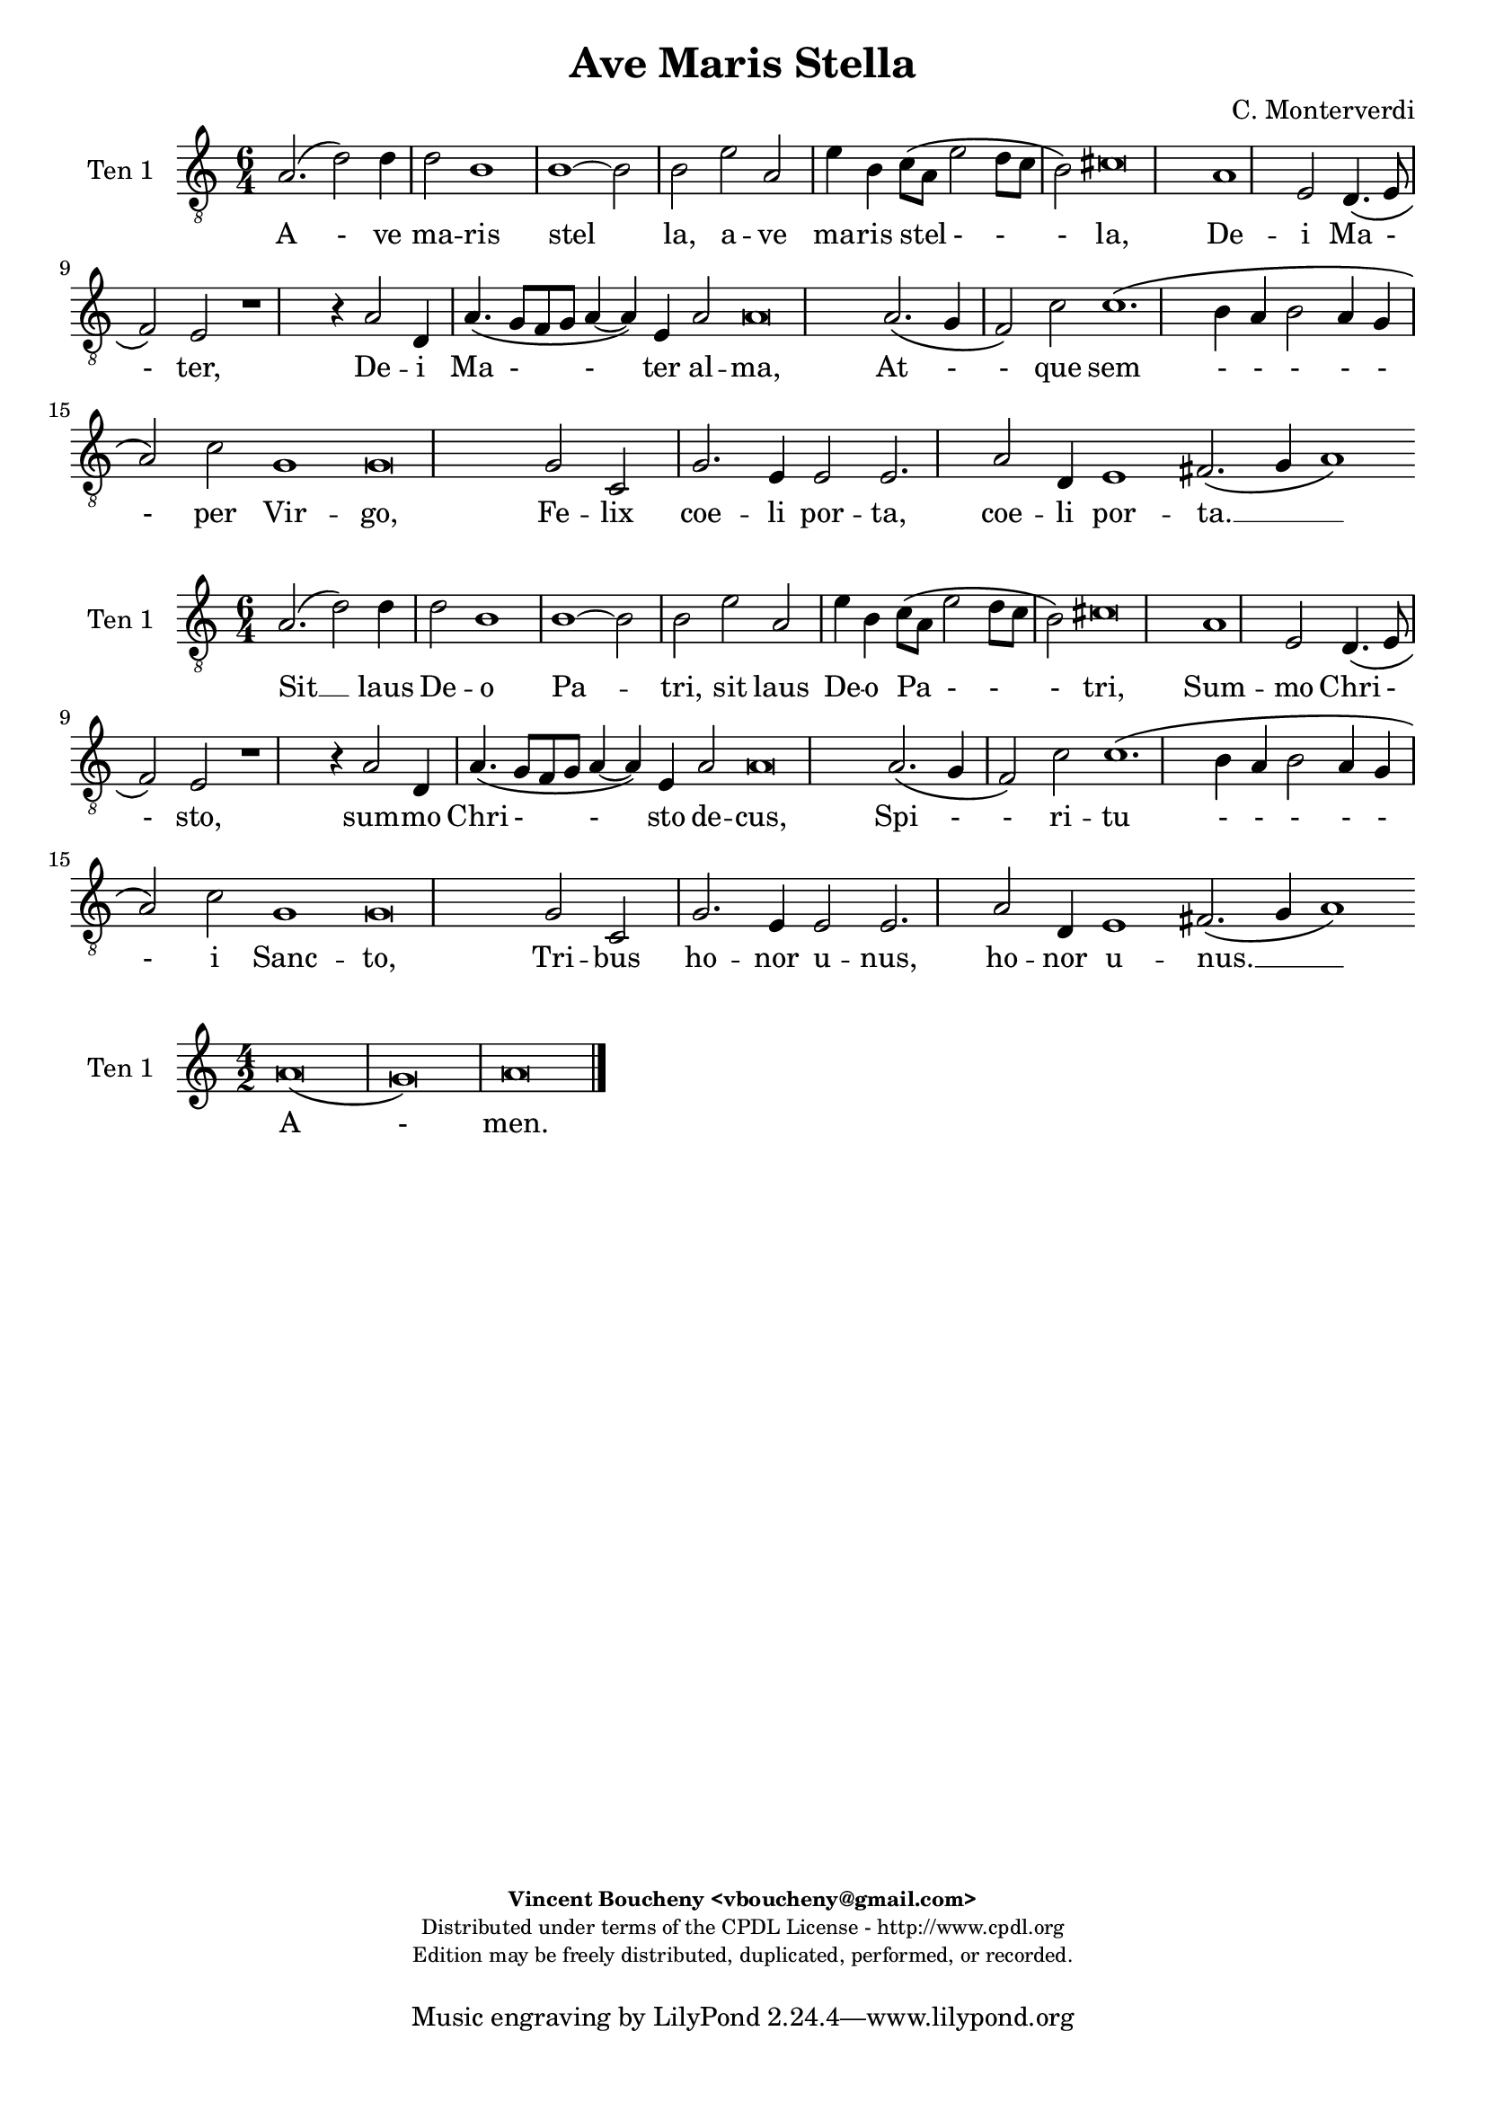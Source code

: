 %
% Ave Maris Stella
% (C) CPDL - V0.1
%
#(set-global-staff-size 19)
\paper {
#(set-paper-size "a4")
top-margin = 5\mm
bottom-margin = 10\mm
after-title-space = 5\mm
before-title-space = 0\mm
head-separation = 0\mm
left-margin = 10\mm
right-margin = 10\mm
}
\version "2.10.33"
\header {
title = "Ave Maris Stella"
composer = "C. Monterverdi"
enteredby = "Vincent Boucheny <vboucheny@gmail.com>"
copyright = \markup \fontsize #-2 {
\column {
\fill-line \bold {
\enteredby
}
\fill-line {
"Distributed under terms of the CPDL License - http://www.cpdl.org"
}
\fill-line {
"Edition may be freely distributed, duplicated, performed, or recorded."
}
\fill-line {
" "
}
}
}
}

globalVoice = { \time 4/2 \autoBeamOff }

% SOPRANO

sopraaVoiceVerseA =  \new Voice = "sopraaVoiceVerseA" {
\relative c'' {
\clef treble
\globalVoice

d,1\( a'
b2\) g2.\( a4 b c
d1\) c2\( b4 a
gis2\) a b1
a\breve

a2.\( gis4 a2 d,~
d \) e g1\(
g2\) f\( e d\)

\override Staff.TimeSignature #'stencil = ##f
\time 6/2

e1 d\breve

\override Staff.TimeSignature #'stencil = ##f
\time 4/2

f1. e2
g1 a
d,2.\( e4 f2 e

\override Staff.TimeSignature #'stencil = ##f
\time 6/2

d1\) c\breve

\override Staff.TimeSignature #'stencil = ##f
\time 4/2

e1 g
e1. f2

\override Staff.TimeSignature #'stencil = ##f
\time 6/2

e1 d\breve
}
}

soprabVoiceVerseA =  \new Voice = "soprabVoiceVerseA" {
\relative c'' {
\clef treble
\globalVoice

a1.\( d2~
d\) d b1~
b g2 c2\(
b a1 gis2\)
a\breve

c2.\( b4 a g f2~
f\) g bes1\(
a1.\) a2

\override Staff.TimeSignature #'stencil = ##f
\time 6/2

a1 fis\breve

\override Staff.TimeSignature #'stencil = ##f
\time 4/2

d4\( e f g a b c2~
c\) g c1\(
b\) a

\override Staff.TimeSignature #'stencil = ##f
\time 6/2

g g\breve

\override Staff.TimeSignature #'stencil = ##f
\time 4/2

c1 b
a1. a2

\override Staff.TimeSignature #'stencil = ##f
\time 6/2

a1 fis\breve

}
}

sopraVoiceVerseB = \new Voice = "sopraVoiceVerseB" {
\relative c'' {
\clef treble
\globalVoice

\time 6/4

d,4\( a' b\) g8[\( a b c] d4\)
c\( b8[ a] gis4\) a b2

\override Staff.TimeSignature #'stencil = ##f
\time 3/4

a2.

\override Staff.TimeSignature #'stencil = ##f
\time 6/4

a4\( g a d,2\) e4
g4.\( f8 e4\) d e2

\override Staff.TimeSignature #'stencil = ##f
\time 3/4

d2.

\override Staff.TimeSignature #'stencil = ##f
\time 6/4

f2 e4 g2 a4
d,4.\( e8 f4 e d2\)

\override Staff.TimeSignature #'stencil = ##f
\time 3/4

c2.

\override Staff.TimeSignature #'stencil = ##f
\time 6/4

e2. g
e f4 e2

\override Staff.TimeSignature #'stencil = ##f
\time 3/4

d2.

}
}

sopraaVoiceFinale = \new Voice = "sopraaVoiceFinale" {
\relative c'' {
\clef treble
\globalVoice

fis,\breve\( g\) fis

\bar "|."
}
}

soprabVoiceFinale = \new Voice = "soprabVoiceFinale" {
\relative c'' {
\clef treble
\globalVoice

a\breve\( bes\) a

\bar "|."
}
}

% ALTO

altoaVoiceVerseA =  \new Voice = "altoaVoiceVerseA" {
\relative c'  {
\clef treble
\globalVoice

fis1. fis2
g1 d2 g2~
g d e1~
e2 e e1
e\breve

e1 a,
d2 a d1
a a2 a

\override Staff.TimeSignature #'stencil = ##f
\time 6/2

a1 a\breve

\override Staff.TimeSignature #'stencil = ##f
\time 4/2

d1. e2
e1. fis2
g\( d2. c4 c2~

\override Staff.TimeSignature #'stencil = ##f
\time 6/2

c2 b\) c\breve

\override Staff.TimeSignature #'stencil = ##f
\time 4/2

c2 c d4\( b e2~
e\) c e\( d~

\override Staff.TimeSignature #'stencil = ##f
\time 6/2

d cis\) d\breve
}
}

altobVoiceVerseA =  \new Voice = "altobVoiceVerseA" {
\relative c'' {
\clef treble
\globalVoice

r1 a,2.\( d4~
d2. d4\) d1~
d g,4 g'2 f4
e2 c b\( e\)
cis\breve

r1 r2 a
a c d1\(
cis2\) d e4 a,2 d4~\(

\override Staff.TimeSignature #'stencil = ##f
\time 6/2

d cis8[ b] cis2\) d\breve

\override Staff.TimeSignature #'stencil = ##f
\time 4/2

r2 a1 e'2
c4.\( d8 e2\) c1
d2\( c4 b c2 a

\override Staff.TimeSignature #'stencil = ##f
\time 6/2

d1\) e\breve

\override Staff.TimeSignature #'stencil = ##f
\time 4/2

c2. a4 b1
c1 a~

\override Staff.TimeSignature #'stencil = ##f
\time 6/2

a a\breve
}
}

altoVoiceVerseB = \new Voice = "altoVoiceVerseB" {
\relative c'' {
\clef treble
\globalVoice

\time 6/4

fis,2. g
g2 e4 a2\( gis4\)

\override Staff.TimeSignature #'stencil = ##f
\time 3/4

a2.

\override Staff.TimeSignature #'stencil = ##f
\time 6/4

e4\( d e f2\) e4
d2. d4 d4.\( cis8\)

\override Staff.TimeSignature #'stencil = ##f
\time 3/4

d2.

\override Staff.TimeSignature #'stencil = ##f
\time 6/4

d2 e4 e4.\( d8\) c4
b2 c4 c2 b4

\override Staff.TimeSignature #'stencil = ##f
\time 3/4

c2.

\override Staff.TimeSignature #'stencil = ##f
\time 6/4

c2 c4 d2 e4
c4.\( d8 e4 d2 cis4\)

\override Staff.TimeSignature #'stencil = ##f
\time 3/4

d2.
}
}

altoVoiceVerseC = \new Voice = "altoVoiceVerseC" {
\relative c'' {
\clef treble
\globalVoice

\time 6/4

fis,2. g
g2 e4 a2\( gis4\)

\override Staff.TimeSignature #'stencil = ##f
\time 3/4

a2.

\override Staff.TimeSignature #'stencil = ##f
\time 6/4

e4\( d e f2\) e4
d2. d4 d4.\( cis8\)

\override Staff.TimeSignature #'stencil = ##f
\time 3/4

d2.

\override Staff.TimeSignature #'stencil = ##f
\time 6/4

d2 e4 e4.\( d8 c4\)
b2 c4 c2 b4

\override Staff.TimeSignature #'stencil = ##f
\time 3/4

c2.

\override Staff.TimeSignature #'stencil = ##f
\time 6/4

c2 c4 d2 e4
c4.\( d8 e4 d2 cis4\)

\override Staff.TimeSignature #'stencil = ##f
\time 3/4

d2.
}
}

altoaVoiceFinale = \new Voice = "altoaVoiceFinale" {
\relative c'' {
\clef treble
\globalVoice

d,\breve\( d\) d

\bar "|."
}
}

altobVoiceFinale = \new Voice = "altobVoiceFinale" {
\relative c'' {
\clef treble
\globalVoice

a,2\( d1 c2
bes2. a4 g2 d'\)
d\breve

\bar "|."
}
}

% TENOR

tenoraVoiceVerseA =  \new Voice = "tenoraVoiceVerseA" {
\relative c' {
\clef "G_8"
\globalVoice

\time 6/4

a2.\( d2\) d4 d2
b1 b~
b2 b e a,
e'4 b c8\([ a] e'2 d8[ c] b2\)
cis\breve

a1 e2 d4.\( e8
f2\) e r1
r4 a2 d,4 a'4.\( g8[ f g] a4~

\override Staff.TimeSignature #'stencil = ##f
\time 6/2

a\) e a2 a\breve

\override Staff.TimeSignature #'stencil = ##f
\time 4/2

a2.\( g4 f2\) c'
c1.\( b4 a
b2 a4 g a2\) c

\override Staff.TimeSignature #'stencil = ##f
\time 6/2

g1 g\breve

\override Staff.TimeSignature #'stencil = ##f
\time 4/2

g2 c, g'2. e4
e2 e2. a2 d,4

\override Staff.TimeSignature #'stencil = ##f
\time 18/2

e1 fis2.\( g4 a1\)

}
}

tenorbVoiceVerseA =  \new Voice = "tenorbVoiceVerseA" {
\relative c' {
\clef "G_8"
\globalVoice

d,2\( a'1\) fis2
d1 d2 d\(
d\) g1 e2\(
e\) e e1
e\breve

e1.\( f2
a1\) g
e2\( d cis\) f

\override Staff.TimeSignature #'stencil = ##f
\time 6/2

e1 fis2.\( g4 a1\)

\override Staff.TimeSignature #'stencil = ##f
\time 4/2

f2.\( e4 d2\) g
e1 a
r a2 a

\override Staff.TimeSignature #'stencil = ##f
\time 6/4

d,4 d g2 e\breve

\override Staff.TimeSignature #'stencil = ##f
\time 4/2

e1 b'4.\( a8 g2\)
c4.\( b8 a1\) a2

\override Staff.TimeSignature #'stencil = ##f
\time 6/2

a1 a\breve

\time 6/4
}
}

tenorVoiceVerseB = \new Voice = "tenorVoiceVerseB" {
\relative c' {
\clef "G_8"
\globalVoice

\time 6/4

d2. d
e4\( d8[ c] b4\) e e2

\override Staff.TimeSignature #'stencil = ##f
\time 3/4

e2.

\override Staff.TimeSignature #'stencil = ##f
\time 6/4

c4\( b a a2\) a4
bes4.\( a8 g4\) f a2

\override Staff.TimeSignature #'stencil = ##f
\time 3/4

a2.

\override Staff.TimeSignature #'stencil = ##f
\time 6/4

a2 c4 c2 e,4
g2 a4 c g2

\override Staff.TimeSignature #'stencil = ##f
\time 3/4

g2.

\override Staff.TimeSignature #'stencil = ##f
\time 6/4

g2 a4 b2.
a a

\override Staff.TimeSignature #'stencil = ##f
\time 3/4

a
}
}

tenorVoiceVerseC = \new Voice = "tenorVoiceVerseC" {
\relative c' {
\clef "G_8"
\globalVoice

\time 6/4

d2. d
e4\( d8[ c] b4\) e e2

\override Staff.TimeSignature #'stencil = ##f
\time 3/4

e2.

\override Staff.TimeSignature #'stencil = ##f
\time 6/4

c4\( b a a2\) a4
bes4.\( a8 g4\) f a2

\override Staff.TimeSignature #'stencil = ##f
\time 3/4

a2.

\override Staff.TimeSignature #'stencil = ##f
\time 6/4

a2 c4 c2 e,4
g2\( a4 c g2\)

\override Staff.TimeSignature #'stencil = ##f
\time 3/4

g2.

\override Staff.TimeSignature #'stencil = ##f
\time 6/4

g2 a4 b2.
a a

\override Staff.TimeSignature #'stencil = ##f
\time 3/4

a
}
}

tenoraVoiceFinale = \new Voice = "tenoraVoiceFinale" {
\relative c' {
\clef treble
\globalVoice

a'\breve\( g\) a

\bar "|."
}
}

tenorbVoiceFinale = \new Voice = "tenorbVoiceFinale" {
\relative c' {
\clef treble
\globalVoice

a'4\(g fis e d2 d'~
d4 c bes2. a4 g d\)
d\breve

\bar "|."
}
}

% BASS

bassaVoiceVerseA =  \new Voice = "bassaVoiceVerseA" {
\relative c {
\clef "bass"
\globalVoice

r1 d\(
d\) g\(
g\) e\(
e2\) a e1
a\breve

r1 a\(
a\) d,
a'1. d,2

\override Staff.TimeSignature #'stencil = ##f
\time 6/2

a'1 d,\breve

\override Staff.TimeSignature #'stencil = ##f
\time 4/2

d2.\( e4 f2\) g
c,2.\( d4 e2\) c
g'1\( c,

\override Staff.TimeSignature #'stencil = ##f
\time 6/2

g'\) c,\breve

\override Staff.TimeSignature #'stencil = ##f
\time 4/2

e2 a d, e
a,\( a'1 d,2

\override Staff.TimeSignature #'stencil = ##f
\time 6/2

a'1\) d,\breve

\time 6/4

}
}

bassbVoiceVerseA =  \new Voice = "bassbVoiceVerseA" {
\relative c {
\clef "bass"
\globalVoice

d\breve
g,1 g2.\( a4
b1 c2. d4
e2\) a,2 e'1
a,\breve

a2.\( b4 cis2 d2~
d\) c bes g
a1.\( d2

\override Staff.TimeSignature #'stencil = ##f
\time 6/2

a1\) d\breve

\override Staff.TimeSignature #'stencil = ##f
\time 4/2

d1. c2
c2.\( b4 a1\)
g f\(

\override Staff.TimeSignature #'stencil = ##f
\time 6/2

g\) c\breve

\override Staff.TimeSignature #'stencil = ##f
\time 4/2

c4.\( b8 a2 g4. f8\) e2
a2.\( b4 cis a\) d2

\override Staff.TimeSignature #'stencil = ##f
\time 6/2

a1 d\breve

\time 6/4
}
}

bassVoiceVerseB = \new Voice = "bassVoiceVerseB" {
\relative c' {
\clef "bass"
\globalVoice

\time 6/4

d,2. g,4.\( a8 b4\)
c4.\( d8 e4\) a, e'2

\override Staff.TimeSignature #'stencil = ##f
\time 3/4

a,2.

\override Staff.TimeSignature #'stencil = ##f
\time 6/4

a4\( b cis d2\) c4
bes2. bes4 a2

\override Staff.TimeSignature #'stencil = ##f
\time 3/4

d2.

\override Staff.TimeSignature #'stencil = ##f
\time 6/4

d2 c4 c4.\( b8 a4\)
g2\( f\) g

\override Staff.TimeSignature #'stencil = ##f
\time 3/4

c2.

\override Staff.TimeSignature #'stencil = ##f
\time 6/4

c4.\( b8 a4 g4. f8\) e4
a4.\( b8[ cis a]\) d4 a2

\override Staff.TimeSignature #'stencil = ##f
\time 3/4

d2.

}
}

bassVoiceVerseC = \new Voice = "bassVoiceVerseC" {
\relative c' {
\clef "bass"
\globalVoice

\time 6/4

d,2. g,4.\( a8 b4\)
c4.\( d8 e4\) a, e'2

\override Staff.TimeSignature #'stencil = ##f
\time 3/4

a,2.

\override Staff.TimeSignature #'stencil = ##f
\time 6/4

a4\( b cis d2\) c4
bes2. bes4 a2

\override Staff.TimeSignature #'stencil = ##f
\time 3/4

d2.

\override Staff.TimeSignature #'stencil = ##f
\time 6/4

d2 c4 c4.\( b8 a4
g2\) f g

\override Staff.TimeSignature #'stencil = ##f
\time 3/4

c2.

\override Staff.TimeSignature #'stencil = ##f
\time 6/4

c4.\( b8 a4\) g4.\( f8 e4\)
a4.\( b8[ cis a]\) d4 a2

\override Staff.TimeSignature #'stencil = ##f
\time 3/4

d2.
}
}

bassaVoiceFinale = \new Voice = "bassaVoiceFinale" {
\relative c' {
\clef "bass"
\globalVoice

d,\breve\( g\) d

\bar "|."
}
}

bassbVoiceFinale = \new Voice = "bassbVoiceFinale" {
\relative c' {
\clef "bass"
\globalVoice

d,\breve\( g,\) d'

\bar "|."
}
}

%
% STAFFS
%

% VERSE 1

sopraaStaffVerseA = \new Staff = "sopraaStaffVerseA" {
\set Staff.midiInstrument = #"recorder"
\set Staff.instrumentName = #"Sop 1"
<<
\sopraaVoiceVerseA
>>
}

soprabStaffVerseA = \new Staff = "soprabStaffVerseA" {
\set Staff.midiInstrument = #"recorder"
\set Staff.instrumentName = #"Sop 2"
<<
\soprabVoiceVerseA
>>
}

altoaStaffVerseA = \new Staff = "altoaStaffVerseA" {
\set Staff.midiInstrument = #"recorder"
\set Staff.instrumentName = #"Alt 1"
<<
\altoaVoiceVerseA
>>
}

altobStaffVerseA = \new Staff = "altobStaffVerseA" {
\set Staff.midiInstrument = #"recorder"
\set Staff.instrumentName = #"Alt 2"
<<
\altobVoiceVerseA
>>
}

tenoraStaffVerseA = \new Staff = "tenoraStaffVerseA" {
\set Staff.midiInstrument = #"acoustic grand"
\set Staff.instrumentName = #"Ten 1"
<<
\tenoraVoiceVerseA
>>
}

tenorbStaffVerseA = \new Staff = "tenorbStaffVerseA" {
\set Staff.midiInstrument = #"recorder"
\set Staff.instrumentName = #"Ten 2"
<<
\tenorbVoiceVerseA
>>
}

bassaStaffVerseA = \new Staff = "bassaStaffVerseA" {
\set Staff.midiInstrument = #"recorder"
\set Staff.instrumentName = #"Bas 1"
<<
\bassaVoiceVerseA
>>
}

bassbStaffVerseA = \new Staff = "bassbStaffVerseA" {
\set Staff.midiInstrument = #"recorder"
\set Staff.instrumentName = #"Bas 2"
<<
\bassbVoiceVerseA
>>
}

% VERSE 2

sopraStaffVerseB = \new Staff = "sopraStaffVerseB" {
\set Staff.midiInstrument = #"recorder"
\set Staff.instrumentName = #"Sop 1"
<<
\sopraVoiceVerseB
>>
}

altoStaffVerseB = \new Staff = "altoStaffVerseB" {
\set Staff.midiInstrument = #"recorder"
\set Staff.instrumentName = #"Alt 1"
<<
\altoVoiceVerseB
>>
}

tenorStaffVerseB = \new Staff = "tenorStaffVerseB" {
\set Staff.midiInstrument = #"recorder"
\set Staff.instrumentName = #"Ten 1"
<<
\tenorVoiceVerseB
>>
}

bassStaffVerseB = \new Staff = "bassStaffVerseB" {
\set Staff.midiInstrument = #"recorder"
\set Staff.instrumentName = #"Bas 1"
<<
\bassVoiceVerseB
>>
}

% VERSE 3

sopraStaffVerseC = \new Staff = "sopraStaffVerseC" {
\set Staff.midiInstrument = #"recorder"
\set Staff.instrumentName = #"Sop 2"
<<
\sopraVoiceVerseB
>>
}

altoStaffVerseC = \new Staff = "altoStaffVerseC" {
\set Staff.midiInstrument = #"recorder"
\set Staff.instrumentName = #"Alt 2"
<<
\altoVoiceVerseC
>>
}

tenorStaffVerseC = \new Staff = "tenorStaffVerseC" {
\set Staff.midiInstrument = #"recorder"
\set Staff.instrumentName = #"Ten 2"
<<
\tenorVoiceVerseC
>>
}

bassStaffVerseC = \new Staff = "bassStaffVerseC" {
\set Staff.midiInstrument = #"recorder"
\set Staff.instrumentName = #"Bas 2"
<<
\bassVoiceVerseC
>>
}

% VERSE 4

sopraaStaffVerseD = \new Staff = "sopraaStaffVerseD" {
\set Staff.midiInstrument = #"recorder"
\set Staff.instrumentName = #"Sop 1"
<<
\sopraaVoiceVerseA
>>
}

soprabStaffVerseD = \new Staff = "soprabStaffVerseD" {
\set Staff.midiInstrument = #"recorder"
\set Staff.instrumentName = #"Sop 2"
<<
\soprabVoiceVerseA
>>
}

altoaStaffVerseD = \new Staff = "altoaStaffVerseD" {
\set Staff.midiInstrument = #"recorder"
\set Staff.instrumentName = #"Alt 1"
<<
\altoaVoiceVerseA
>>
}

altobStaffVerseD = \new Staff = "altobStaffVerseD" {
\set Staff.midiInstrument = #"recorder"
\set Staff.instrumentName = #"Alt 2"
<<
\altobVoiceVerseA
>>
}

tenoraStaffVerseD = \new Staff = "tenoraStaffVerseD" {
\set Staff.midiInstrument = #"acoustic grand"
\set Staff.instrumentName = #"Ten 1"
<<
\tenoraVoiceVerseA
>>
}

tenorbStaffVerseD = \new Staff = "tenorbStaffVerseD" {
\set Staff.midiInstrument = #"recorder"
\set Staff.instrumentName = #"Ten 2"
<<
\tenorbVoiceVerseA
>>
}

bassaStaffVerseD = \new Staff = "bassaStaffVerseD" {
\set Staff.midiInstrument = #"recorder"
\set Staff.instrumentName = #"Bas 1"
<<
\bassaVoiceVerseA
>>
}

bassbStaffVerseD = \new Staff = "bassbStaffVerseD" {
\set Staff.midiInstrument = #"recorder"
\set Staff.instrumentName = #"Bas 2"
<<
\bassbVoiceVerseA
>>
}

% Finale

sopraaStaffFinale = \new Staff = "sopraaStaffFinale" {
\set Staff.midiInstrument = #"recorder"
\set Staff.instrumentName = #"Sop 1"
<<
\sopraaVoiceFinale
>>
}

soprabStaffFinale = \new Staff = "soprabStaffFinale" {
\set Staff.midiInstrument = #"recorder"
\set Staff.instrumentName = #"Sop 2"
<<
\soprabVoiceFinale
>>
}

altoaStaffFinale = \new Staff = "altoaStaffFinale" {
\set Staff.midiInstrument = #"recorder"
\set Staff.instrumentName = #"Alt 1"
<<
\altoaVoiceFinale
>>
}

altobStaffFinale = \new Staff = "altobStaffFinale" {
\set Staff.midiInstrument = #"recorder"
\set Staff.instrumentName = #"Alt 2"
<<
\altobVoiceFinale
>>
}

tenoraStaffFinale = \new Staff = "tenoraStaffFinale" {
\set Staff.midiInstrument = #"acoustic grand"
\set Staff.instrumentName = #"Ten 1"
<<
\tenoraVoiceFinale
>>
}

tenorbStaffFinale = \new Staff = "tenorbStaffFinale" {
\set Staff.midiInstrument = #"recorder"
\set Staff.instrumentName = #"Ten 2"
<<
\tenorbVoiceFinale
>>
}

bassaStaffFinale = \new Staff = "bassaStaffFinale" {
\set Staff.midiInstrument = #"recorder"
\set Staff.instrumentName = #"Bas 1"
<<
\bassaVoiceFinale
>>
}

bassbStaffFinale = \new Staff = "bassbStaffFinale" {
\set Staff.midiInstrument = #"recorder"
\set Staff.instrumentName = #"Bas 2"
<<
\bassbVoiceFinale
>>
}

%
% Lyrics
%


% SOPRANO

sopraaWords = \lyricmode {
A - -
ve __ _ _ _
_ ma - -
- ris stel --
la,

De - -
- i Ma
- ter __ _ _
al -- ma,

At -- que
sem -- per
Vir - - -
- go,

Fe -- lix
coe -- li
por -- ta.

Su - - mens__ _
il - - lud A --
ve
Ga - - - bri --
e - - lis o --
re,
}

soprabWords = \lyricmode {
A -
ve ma --
ris stel
- - -
la,

De - - -
- i Ma
- ter
al -- ma,

At - - - - - -
que sem
- per
Vir -- go,

Fe -- lix
coe -- lis
por -- ta.
}

sopraWordsVerseB = \lyricmode {
Su - - mens __ _
il - - lud A --
ve

Ga - - - bri --
e - - lis o --
re,

Fun -- da nos in pa - - - -
ce,

Mu -- tans
E -- vae no --
men.
}

sopraWordsVerseC = \lyricmode {
Sol - - ve __ _
vin - - cla re --
is,

Pro - - - fer
lu - - men cae --
cis:

Ma -- la no -- stra
pel - - - -
le,

Bo -- na
cunc -- ta po --
sce.
}

sopraaWordsVerseD = \lyricmode {
Sit __ _
_ laus __ _ _ _
_ De - -
- o Pa --
tri,

Sum - - -
mo Chri
- sto __ _ _
de -- cus,

Spi -- ri --
tu -- i
Sanc - - -
- to,

Tri -- bus
ho -- nor
u -- nus.
}

soprabWordsVerseD = \lyricmode {
Sit __ _
laus De --
o Pa
- - -
tri,

Sum - - -
- mo Chri
- sto
de -- cus,

Spi - - - - -
- ri --
tu - i
Sanc --
to,

Tri -- bus
ho -- nor
u -- nus.
}

% ALTO

altoaWords = \lyricmode {
A --
ve
ma --
ris stel --
la, ma --
ris stel --
la,

De -- i
Ma -- ter al --
ma, Ma -- ter
al -- ma,

At -- que
sem -- per
Vir - - -
- go,

Fe -- lix coe - -
li por -
- ta.
}

altobWords = \lyricmode {
A -
ve ma
ris, a -- ve
ma -- ris stel -
la,

De
- i Ma
- ter al -- ma, al
- - ma,

At -- que
sem - - per
Vir - - - -
- go,

Fe -- lix coe --
lis por
ta,
}

altoWordsVerseB = \lyricmode {
Su -- mens
il -- lud a -
ve

Ga - - - bri --
e -- lis o -
re,

Fun -- da nos __ _ in
pa -- ce, in pa --
ce,

Mu -- tans E -- vae
no - - - -
men.
}

altoWordsVerseC = \lyricmode {
Sol -- ve
vin -- cla re -
is,

Pro - - - fer
lu -- men cae -
cis:

Ma -- la no - -
stra in pel -
le,

Bo -- na cunc -- ta
po - - - -
sce.
}

altoaWordsVerseD = \lyricmode {
Sit laus
De -- o,
sit __
laus De --
o Pa --
tri,

Sum -- mo
Chri -- sto de --
cus, Chri -- sto
de -- cus,

Spi -- ri --
tu -- i
Sanc - - -
- to,

Tri -- bus ho -
- nor u -
- nus.
}

altobWordsVerseD = \lyricmode {
Sit __
_ laus De --
o, sit laus
De -- o Pa -
tri,

Sum
- mo Chri --
sto de -- cus, de -
- - cus,

Spi -- ri --
tu - - i
Sanc - - - -
- to,

Tri -- bus ho
nor u
nus.
}

% TENOR

tenoraWords = \lyricmode {
A - ve ma --
ris stel
la, a -- ve
ma -- ris stel - - -
la,

De -- i Ma -
- ter,
De -- i Ma -
- ter al -- ma,

At - - que
sem - -
- - - - per
Vir -- go,

Fe -- lix coe -- li
por -- ta, coe -- li
por -- ta. __ _ _

}

tenorbWords = \lyricmode {
A - ve
ma -- ris, a
- ve ma
- ris stel
la,

De -
- i
Ma - - ter
al ma, __ _ _

At - - que
sem -- per
at -- que
sem -- per Vir -- go,

Fe -- lix __ _ _
coe - - li
por -- ta.
}

tenorWordsVerseB = \lyricmode {
Su -- mens
il - - lud A --
ve

Ga - - - bri --
e - - lis o --
re,

Fun -- da nos in
pa -- ce, in pa --
ce,

Mu -- tans E -- vae
no --
men.
}

tenorWordsVerseC = \lyricmode {
Sol -- ve
vin - - cla re --
is,

Pro - - - fer
lu - - men cae --
cis:

Ma -- la no -- stra
pel - - -
le,

Bo -- na cunc --
ta po --
sce.
}

tenoraWordsVerseD = \lyricmode {
Sit __ _ laus De --
o Pa --
tri, sit laus
De -- o Pa - - -
tri,

Sum -- mo Chri -
- sto,
sum -- mo Chri -
- sto de -- cus,

Spi - - ri --
tu - -
- - - - i
Sanc -- to,

Tri -- bus ho -- nor
u -- nus, ho -- nor
u -- nus. __ _ _
}

tenorbWordsVerseD = \lyricmode {
Sit __ _ laus
De -- o, sit __
_ laus De
- o Pa --
tri,

Sum -- mo
Chri -- sto
de - - cus,
de -- cus, __ _ _

Spi -- ri -- tu -- i
Sanc -- to.
Spi -- ri --
tu -- i Sanc -- to,

Tri -- bus __ _ _
ho - - nor
u -- nus.
}

% BASS

bassaWords = \lyricmode {
A -
ve __ _
ma -
ris stel --
la,

De
- i
Ma -- ter
al -- ma,

At - - que
sem - - per
Vir -
- go,

Fe -- lix coe -- li
por - -
- ta.
}

bassbWords = \lyricmode {
A
ve ma -
- - -
- ris stel --
la,

De - -
- i Ma -- ter
al -
- ma,

At -- que
sem - -
per Vir
- go,

Fe - - - - lix
coe - - - li
por -- ta.
}

bassWordsVerseB = \lyricmode {
Su -- mens __ _ _
il - - lud A --
ve

Ga - - - bri --
e -- lis o --
re,

Fun -- da nos __ _ _
in __ _ pa --
ce,

Mu - - - - tans
E - vae no --
men.
}

bassWordsVerseC = \lyricmode {
Sol -- ve __ _ _
vin - - cla re --
is,

Pro - - - fer
lu -- men cae --
cis:

Ma -- la no - -
- stra pel --
le,

Bo - - na __ _ _
cunc - ta po --
sce.
}

bassaWordsVerseD = \lyricmode {
Sit __ _
laus __ _
De
- o Pa --
tri,

Sum
- mo
Chri -- sto
de -- cus,

Spi - - ri --
tu - - i
Sanc -
- to,

Tri -- bus ho -
nor u -
- nus.
}

bassbWordsVerseD = \lyricmode {
Sit
laus De -
- - -
- o Pa --
tri,

Sum - -
- mo Chri -- sto
de -
- cus,

Spi -- ri --
tu - -
i Sanc
- to,

Tri - - - - bus
ho - - - nor
u -- nus.
}


% FINALE

AveFinale = \lyricmode {
A - men.
}

AveBFinale = \lyricmode {
A - - - - - - men.
}

AveCFinale = \lyricmode{
A - - - - - - - - - - men.
}

\score {
<<
\new ChoirStaff <<
\tenoraStaffVerseA
\new Lyrics \lyricsto "tenoraVoiceVerseA" { \tenoraWords }
>>
\new ChoirStaff <<
>>
>>
}

\score {
<<
\new ChoirStaff <<
>>
>>
}

\score {
<<
\new ChoirStaff <<
>>
>>
}


\score {
<<
\new ChoirStaff <<
\tenoraStaffVerseD
\new Lyrics \lyricsto "tenoraVoiceVerseA" { \tenoraWordsVerseD }
>>
\new ChoirStaff <<
>>
>>
\layout { }
\midi {
\context {
\Score
tempoWholesPerMinute = #(ly:make-moment 65 2)
}
}
}

\score {
<<
\new ChoirStaff <<
\tenoraStaffFinale
\new Lyrics \lyricsto "tenoraVoiceFinale" { \AveFinale }
>>
\new ChoirStaff <<
>>
>>
\layout { }
\midi {
\context {
\Score
tempoWholesPerMinute = #(ly:make-moment 65 2)
}
}
}
